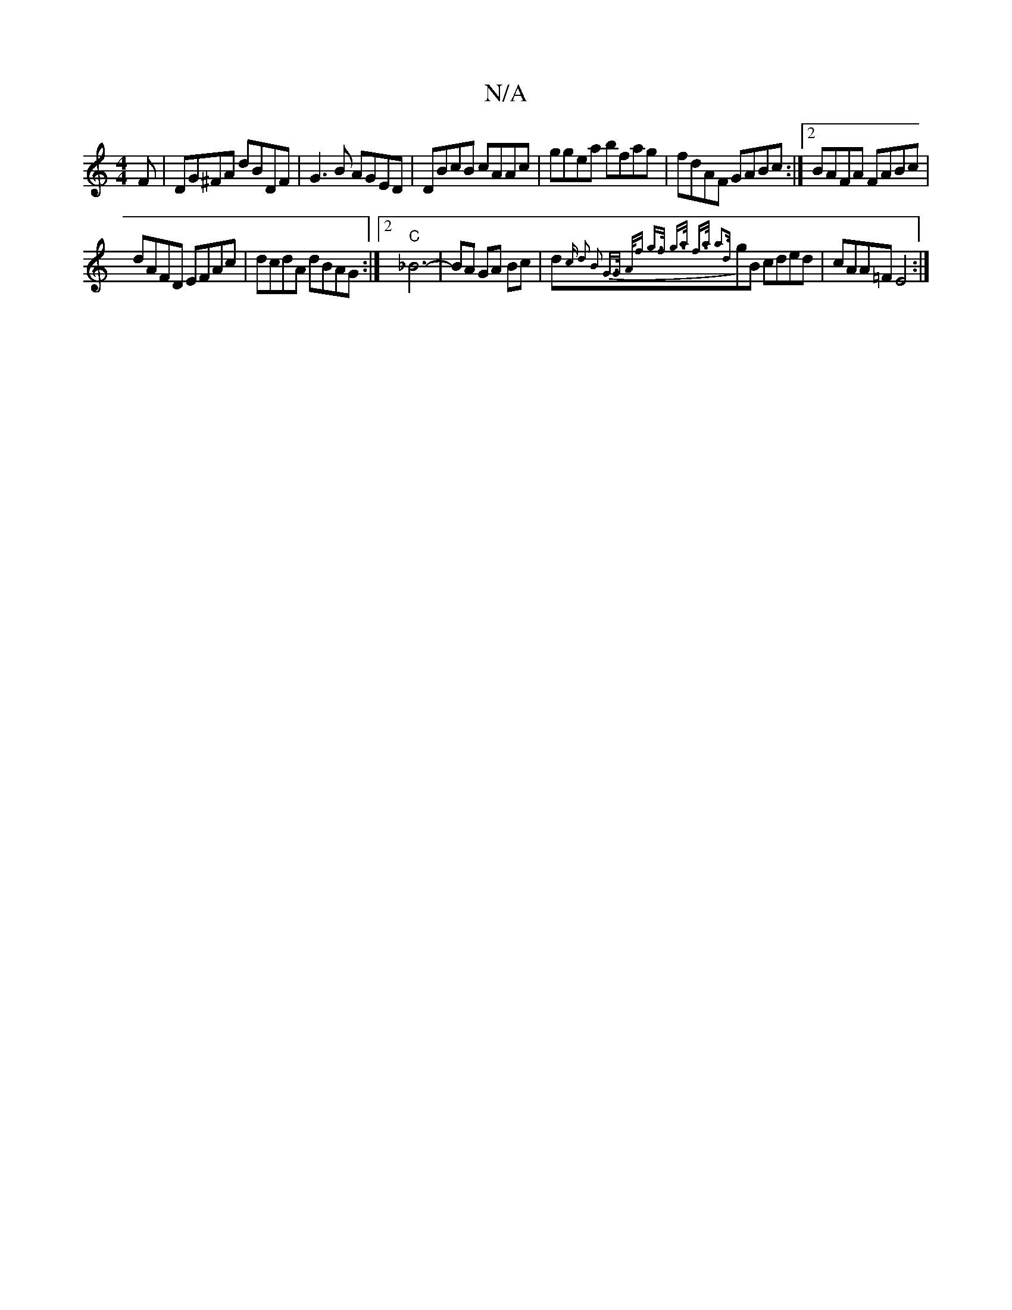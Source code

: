 X:1
T:N/A
M:4/4
R:N/A
K:Cmajor
F|DG^FA dBDF|G3B AGED|DBcB cAAc|ggea bfag| fdAF GABc:|2 BAFA FABc |
dAFD EFAc |dcdA dBAG :|2 "C" _B6-|BA GA Bc|d{1c d2 | B2 G>G A<f | g>f g>a f>a | a3{d}gB cded|cAA=F E4:|

A>B||dgBG ABAG|EDGA Bd/c/B|